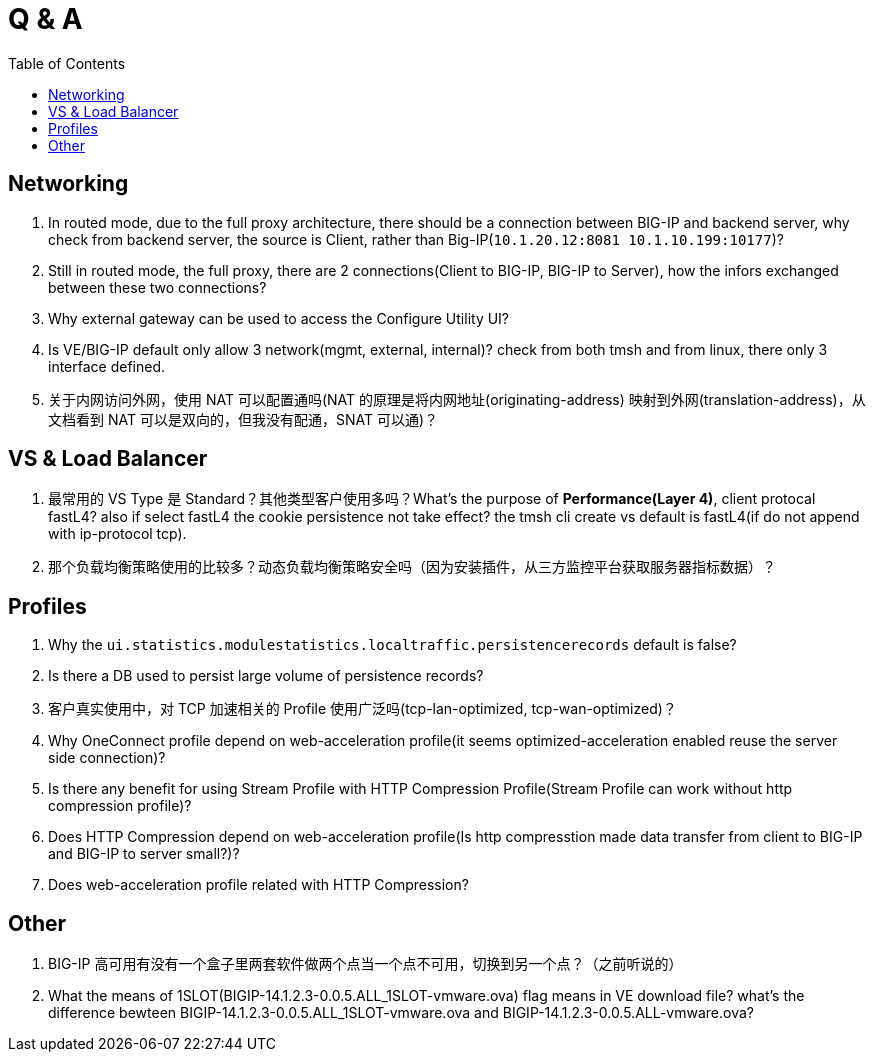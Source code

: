 = Q & A
:toc: manual

== Networking

1. In routed mode, due to the full proxy architecture, there should be a connection between BIG-IP and backend server, why check from backend server, the source is Client, rather than Big-IP(`10.1.20.12:8081         10.1.10.199:10177`)?
2. Still in routed mode, the full proxy, there are 2 connections(Client to BIG-IP, BIG-IP to Server), how the infors exchanged between these two connections? 
3. Why external gateway can be used to access the Configure Utility UI? 
4. Is VE/BIG-IP default only allow 3 network(mgmt, external, internal)? check from both tmsh and from linux, there only 3 interface defined.
5. 关于内网访问外网，使用 NAT 可以配置通吗(NAT 的原理是将内网地址(originating-address) 映射到外网(translation-address)，从文档看到 NAT 可以是双向的，但我没有配通，SNAT 可以通)？

== VS & Load Balancer

1. 最常用的 VS Type 是 Standard？其他类型客户使用多吗？What's the purpose of *Performance(Layer 4)*, client protocal fastL4? also if select fastL4 the cookie persistence not take effect? the tmsh cli create vs default is fastL4(if do not append with ip-protocol tcp).
2. 那个负载均衡策略使用的比较多？动态负载均衡策略安全吗（因为安装插件，从三方监控平台获取服务器指标数据）？

== Profiles

1. Why the `ui.statistics.modulestatistics.localtraffic.persistencerecords` default is false?
2. Is there a DB used to persist large volume of persistence records?
3. 客户真实使用中，对 TCP 加速相关的 Profile 使用广泛吗(tcp-lan-optimized, tcp-wan-optimized)？
4. Why OneConnect profile depend on web-acceleration profile(it seems optimized-acceleration enabled reuse the server side connection)? 
5. Is there any benefit for using Stream Profile with HTTP Compression Profile(Stream Profile can work without http compression profile)?  
6. Does HTTP Compression depend on web-acceleration profile(Is http compresstion made data transfer from client to BIG-IP and BIG-IP to server small?)?
7. Does web-acceleration profile related with HTTP Compression?

== Other

1. BIG-IP 高可用有没有一个盒子里两套软件做两个点当一个点不可用，切换到另一个点？（之前听说的）
2. What the means of 1SLOT(BIGIP-14.1.2.3-0.0.5.ALL_1SLOT-vmware.ova) flag means in VE download file? what's the difference bewteen BIGIP-14.1.2.3-0.0.5.ALL_1SLOT-vmware.ova and BIGIP-14.1.2.3-0.0.5.ALL-vmware.ova?


